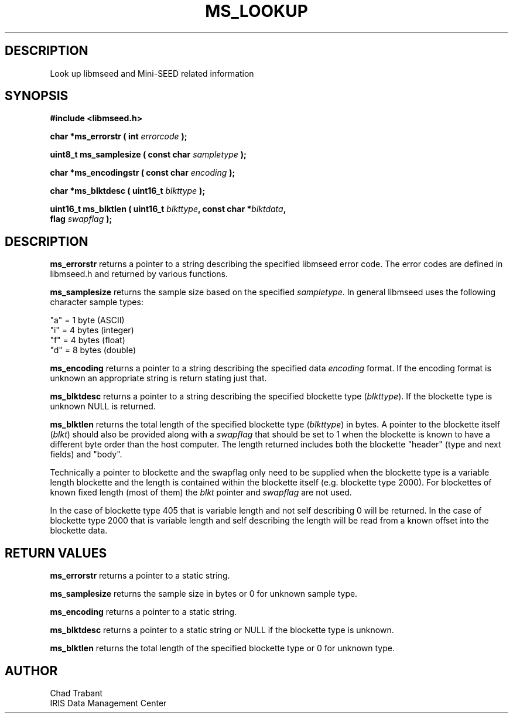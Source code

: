 .TH MS_LOOKUP 3 2006/12/12 "Libmseed API"
.SH DESCRIPTION
Look up libmseed and Mini-SEED related information

.SH SYNOPSIS
.nf
.B #include <libmseed.h>

.BI "char    *\fBms_errorstr\fP ( int " errorcode " );"

.BI "uint8_t  \fBms_samplesize\fP ( const char " sampletype " );"

.BI "char    *\fBms_encodingstr\fP ( const char " encoding " );"

.BI "char    *\fBms_blktdesc\fP ( uint16_t " blkttype " );"

.BI "uint16_t \fBms_blktlen\fP ( uint16_t " blkttype ", const char *" blktdata ",
.BI "                      flag " swapflag " );
.fi

.SH DESCRIPTION
\fBms_errorstr\fP returns a pointer to a string describing the
specified libmseed error code.  The error codes are defined in
libmseed.h and returned by various functions.

\fBms_samplesize\fP returns the sample size based on the specified
\fIsampletype\fP.  In general libmseed uses the following character
sample types:
.sp
.nf
"a" = 1 byte (ASCII)
"i" = 4 bytes (integer)
"f" = 4 bytes (float)
"d" = 8 bytes (double)
.fi

\fBms_encoding\fP returns a pointer to a string describing the
specified data \fIencoding\fP format.  If the encoding format is
unknown an appropriate string is return stating just that.

\fBms_blktdesc\fP returns a pointer to a string describing the
specified blockette type (\fIblkttype\fP).  If the blockette type is
unknown NULL is returned.

\fBms_blktlen\fP returns the total length of the specified blockette
type (\fIblkttype\fP) in bytes.  A pointer to the blockette itself
(\fIblkt\fP) should also be provided along with a \fIswapflag\fP that
should be set to 1 when the blockette is known to have a different
byte order than the host computer.  The length returned includes both
the blockette "header" (type and next fields) and "body".

Technically a pointer to blockette and the swapflag only need to be
supplied when the blockette type is a variable length blockette and
the length is contained within the blockette itself (e.g. blockette
type 2000).  For blockettes of known fixed length (most of them) the
\fIblkt\fP pointer and \fIswapflag\fP are not used.

In the case of blockette type 405 that is variable length and not self
describing 0 will be returned.  In the case of blockette type 2000
that is variable length and self describing the length will be read
from a known offset into the blockette data.


.SH RETURN VALUES
\fBms_errorstr\fP returns a pointer to a static string.

\fBms_samplesize\fP returns the sample size in bytes or 0 for unknown
sample type.

\fBms_encoding\fP returns a pointer to a static string.

\fBms_blktdesc\fP returns a pointer to a static string or NULL if the
blockette type is unknown.

\fBms_blktlen\fP returns the total length of the specified blockette
type or 0 for unknown type.

.SH AUTHOR
.nf
Chad Trabant
IRIS Data Management Center
.fi

